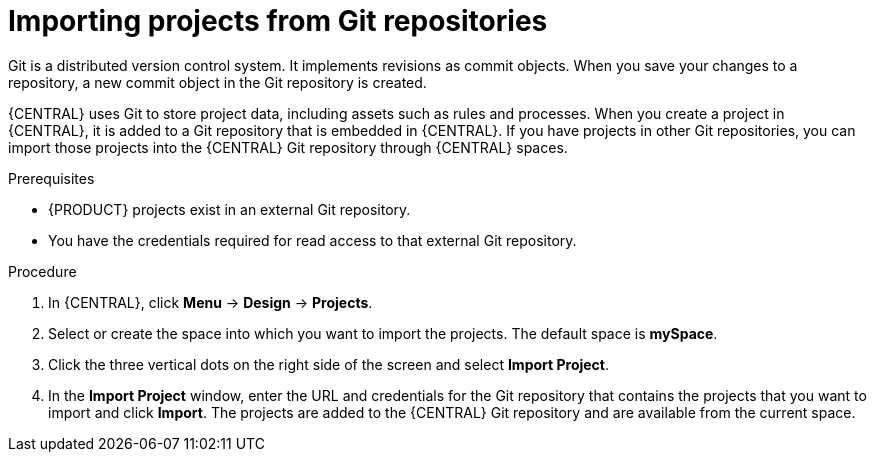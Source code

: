 [id='git-import-proc']

= Importing projects from Git repositories
Git is a distributed version control system. It implements revisions as commit objects. When you save your changes to a repository, a new commit object in the Git repository is created.

{CENTRAL} uses Git to store project data, including assets such as rules and processes. When you create a project in {CENTRAL}, it is added to a Git repository that is embedded in {CENTRAL}. If you have projects in other Git repositories, you can import those projects into the {CENTRAL} Git repository through {CENTRAL} spaces.

.Prerequisites
* {PRODUCT} projects exist in an external Git repository.
* You have the credentials required for read access to that external Git repository.

.Procedure
. In {CENTRAL}, click *Menu* -> *Design* -> *Projects*.
. Select or create the space into which you want to import the projects. The default space is *mySpace*.
. Click the three vertical dots on the right side of the screen and select *Import Project*.
. In the *Import Project* window, enter the URL and credentials for the Git repository that contains the projects that you want to import and click *Import*. The projects are added to the {CENTRAL} Git repository and are available from the current space.
